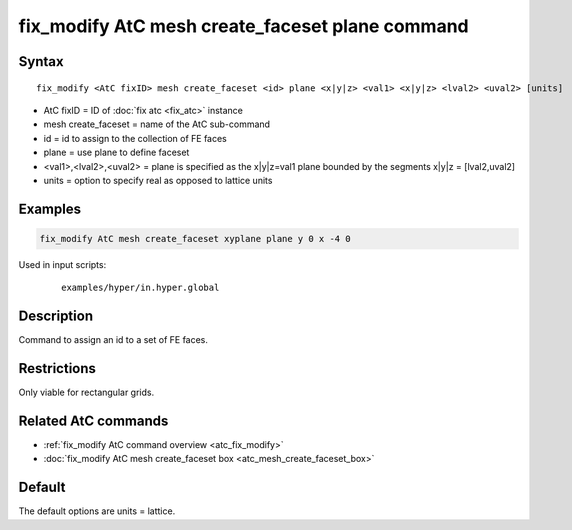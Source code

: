 .. index:: fix_modify AtC mesh create_faceset plane

fix_modify AtC mesh create_faceset plane command
================================================

Syntax
""""""

.. parsed-literal::

   fix_modify <AtC fixID> mesh create_faceset <id> plane <x|y|z> <val1> <x|y|z> <lval2> <uval2> [units]

* AtC fixID = ID of :doc:`fix atc <fix_atc>` instance
* mesh create_faceset = name of the AtC sub-command
* id = id to assign to the collection of FE faces
* plane = use plane to define faceset
* <val1>,<lval2>,<uval2> = plane is specified as the x|y|z=val1 plane bounded by the segments x|y|z = [lval2,uval2]
* units = option to specify real as opposed to lattice units


Examples
""""""""

.. code-block:: LAMMPS

   fix_modify AtC mesh create_faceset xyplane plane y 0 x -4 0


Used in input scripts:

  .. parsed-literal::

       examples/hyper/in.hyper.global

Description
"""""""""""

Command to assign an id to a set of FE faces.

Restrictions
""""""""""""

Only viable for rectangular grids.

Related AtC commands
""""""""""""""""""""

- :ref:`fix_modify AtC command overview <atc_fix_modify>`
- :doc:`fix_modify AtC mesh create_faceset box <atc_mesh_create_faceset_box>`

Default
"""""""

The default options are units = lattice.
